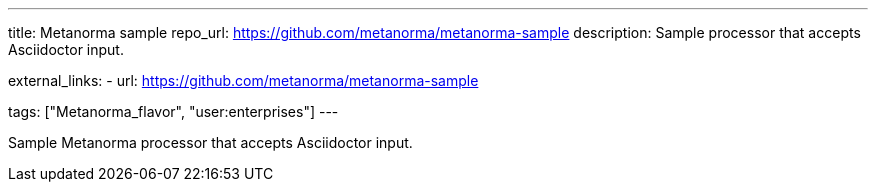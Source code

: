---
title: Metanorma sample
repo_url: https://github.com/metanorma/metanorma-sample
description: Sample processor that accepts Asciidoctor input.

external_links:
  - url: https://github.com/metanorma/metanorma-sample

tags: ["Metanorma_flavor", "user:enterprises"]
---

Sample Metanorma processor that accepts Asciidoctor input.
